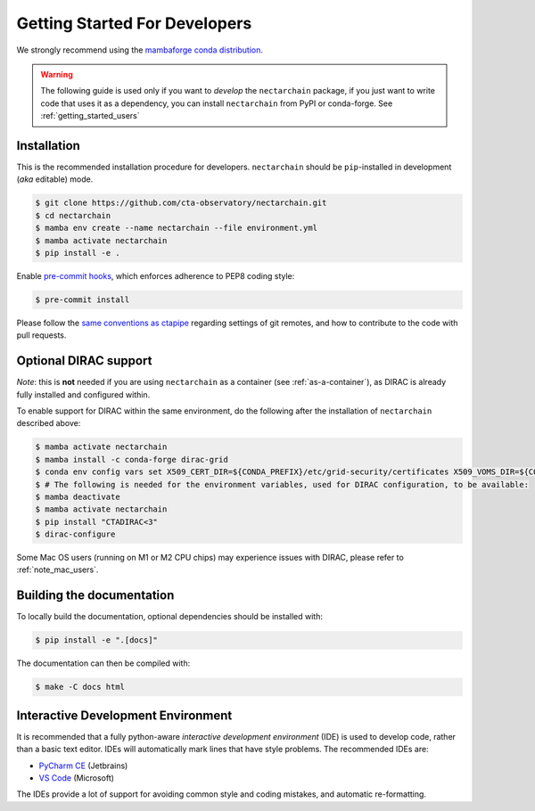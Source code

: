.. _getting_started_dev:

Getting Started For Developers
==============================

We strongly recommend using the `mambaforge conda distribution <https://github.com/conda-forge/miniforge#mambaforge>`_.

.. warning::

   The following guide is used only if you want to *develop* the
   ``nectarchain`` package, if you just want to write code that uses it
   as a dependency, you can install ``nectarchain`` from PyPI or conda-forge.
   See :ref:`getting_started_users`

Installation
------------

This is the recommended installation procedure for developers. ``nectarchain`` should be ``pip``-installed in development (*aka* editable) mode.

.. code-block:: console

   $ git clone https://github.com/cta-observatory/nectarchain.git
   $ cd nectarchain
   $ mamba env create --name nectarchain --file environment.yml
   $ mamba activate nectarchain
   $ pip install -e .

Enable `pre-commit hooks <https://pre-commit.com/>`_, which enforces adherence to PEP8 coding style:

.. code-block:: console

   $ pre-commit install

Please follow the `same conventions as ctapipe <https://ctapipe.readthedocs.io/en/latest/developer-guide/index.html>`_ regarding settings of git remotes, and how to contribute to the code with pull requests.


.. _optional-dirac-support:

Optional DIRAC support
----------------------

*Note*: this is **not** needed if you are using ``nectarchain`` as a container (see :ref:`as-a-container`), as DIRAC is already fully installed and configured within.

To enable support for DIRAC within the same environment, do the following after the installation of ``nectarchain`` described above:

.. code-block:: console

   $ mamba activate nectarchain
   $ mamba install -c conda-forge dirac-grid
   $ conda env config vars set X509_CERT_DIR=${CONDA_PREFIX}/etc/grid-security/certificates X509_VOMS_DIR=${CONDA_PREFIX}/etc/grid-security/vomsdir X509_VOMSES=${CONDA_PREFIX}/etc/grid-security/vomses DIRACSYSCONFIG=${CONDA_PREFIX}/etc/dirac.cfg
   $ # The following is needed for the environment variables, used for DIRAC configuration, to be available:
   $ mamba deactivate
   $ mamba activate nectarchain
   $ pip install "CTADIRAC<3"
   $ dirac-configure


Some Mac OS users (running on M1 or M2 CPU chips) may experience issues with DIRAC,
please refer to :ref:`note_mac_users`.


Building the documentation
--------------------------

To locally build the documentation, optional dependencies should be installed with:

.. code-block:: console

    $ pip install -e ".[docs]"

The documentation can then be compiled with:

.. code-block:: console

    $ make -C docs html

Interactive Development Environment
-----------------------------------

It is recommended that a fully python-aware *interactive development
environment* (IDE) is used to develop code, rather than a basic text
editor. IDEs will automatically mark lines that have style
problems. The recommended IDEs are:

* `PyCharm CE <https://www.jetbrains.com/pycharm>`_ (Jetbrains)
* `VS Code <https://code.visualstudio.com/>`_ (Microsoft)

The IDEs provide a lot of support for avoiding common style and coding
mistakes, and automatic re-formatting.
